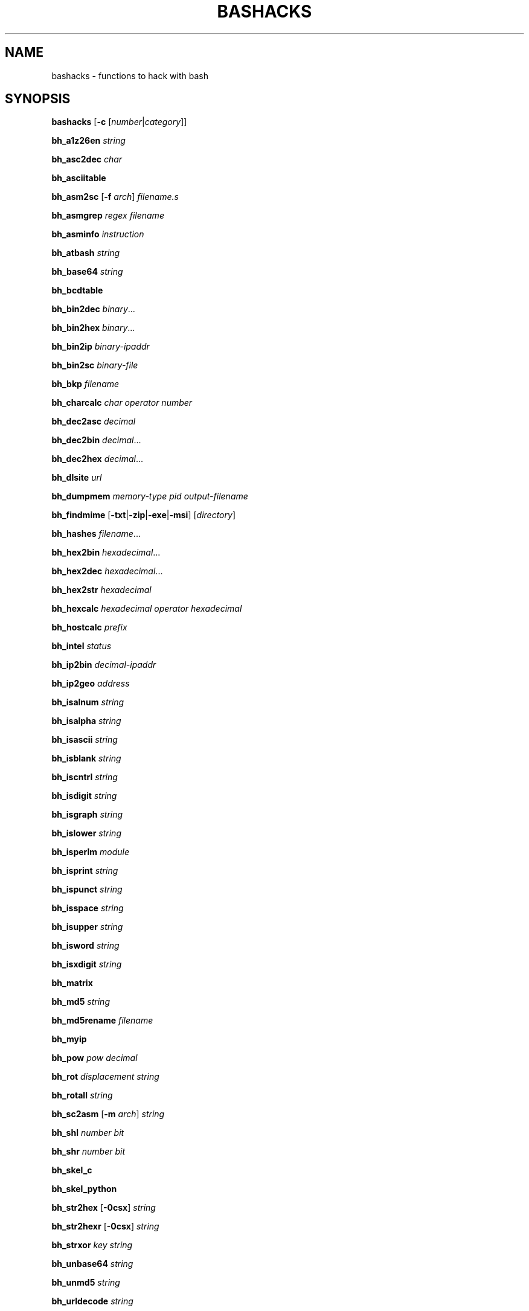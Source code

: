 .TH BASHACKS 1 2015-11-06
.SH NAME
bashacks \- functions to hack with bash
.\"
.SH SYNOPSIS
.B bashacks
[\fB\-c\fR [\fInumber\fR|\fIcategory\fR]]
.PP
.B bh_a1z26en
.IR string
.PP
.B bh_asc2dec
.IR char
.PP
.B bh_asciitable
.PP
.B bh_asm2sc
[\fB\-f\fR \fIarch\fR]
.IR filename.s
.PP
.B bh_asmgrep
.IR regex
.IR filename
.PP
.B bh_asminfo
.IR instruction
.PP
.B bh_atbash
.IR string
.PP
.B bh_base64
.IR string
.PP
.B bh_bcdtable
.PP
.B bh_bin2dec
.IR binary ...
.PP
.B bh_bin2hex
.IR binary ...
.PP
.B bh_bin2ip
.IR binary\-ipaddr
.PP
.B bh_bin2sc
.IR binary\-file
.PP
.B bh_bkp
.IR filename
.PP
.B bh_charcalc
.IR char
.IR operator
.IR number
.PP
.B bh_dec2asc
.IR decimal
.PP
.B bh_dec2bin
.IR decimal ...
.PP
.B bh_dec2hex
.IR decimal ...
.PP
.B bh_dlsite
.IR url
.PP
.B bh_dumpmem
.IR memory\-type
.IR pid
.IR output\-filename
.PP
.B bh_findmime
[\fB\-txt\fR|\fB\-zip\fR|\fB\-exe\fR|\fB\-msi\fR]
[\fIdirectory\fR]
.PP
.B bh_hashes
.IR filename ...
.PP
.B bh_hex2bin
.IR hexadecimal ...
.PP
.B bh_hex2dec
.IR hexadecimal ...
.PP
.B bh_hex2str
.IR hexadecimal
.PP
.B bh_hexcalc
.IR hexadecimal
.IR operator
.IR hexadecimal
.PP
.B bh_hostcalc
.IR prefix
.PP
.B bh_intel
.IR status
.PP
.B bh_ip2bin
.IR decimal\-ipaddr
.PP
.B bh_ip2geo
.IR address
.PP
.B bh_isalnum
.IR string
.PP
.B bh_isalpha
.IR string
.PP
.B bh_isascii
.IR string
.PP
.B bh_isblank
.IR string
.PP
.B bh_iscntrl
.IR string
.PP
.B bh_isdigit
.IR string
.PP
.B bh_isgraph
.IR string
.PP
.B bh_islower
.IR string
.PP
.B bh_isperlm
.IR module
.PP
.B bh_isprint
.IR string
.PP
.B bh_ispunct
.IR string
.PP
.B bh_isspace
.IR string
.PP
.B bh_isupper
.IR string
.PP
.B bh_isword
.IR string
.PP
.B bh_isxdigit
.IR string
.PP
.B bh_matrix
.PP
.B bh_md5
.IR string
.PP
.B bh_md5rename
.IR filename
.PP
.B bh_myip
.PP
.B bh_pow
.IR pow
.IR decimal
.PP
.B bh_rot
.IR displacement
.IR string
.PP
.B bh_rotall
.IR string
.PP
.B bh_sc2asm
[\fB\-m\fR \fIarch\fR]
.IR string
.PP
.B bh_shl
.IR number
.IR bit
.PP
.B bh_shr
.IR number
.IR bit
.PP
.B bh_skel_c
.PP
.B bh_skel_python
.PP
.B bh_str2hex
[\fB\-0csx\fR]
.IR string
.PP
.B bh_str2hexr
[\fB\-0csx\fR]
.IR string
.PP
.B bh_strxor
.IR key
.IR string
.PP
.B bh_unbase64
.IR string
.PP
.B bh_unmd5
.IR string
.PP
.B bh_urldecode
.IR string
.PP
.B bh_urlencode
.IR string
.PP
.B bh_utf8table
.PP
.B bh_websearch
[\fB\-g\fR]
[\fB\-s\fR \fIstring\fR]
[\fB\-p\fR \fInumber\fR]
\fB\-t\fR \fIfile\fR
\fB\-e\fR \fIfile\-ext\fR
\fB\-d\fR \fIdomain\-name\fR
.PP
.B bh_websearch
[\fB\-p\fR \fInumber\fR]
\fB\-t\fR \fImail\fR|\fIphone\fR
\fB\-d\fR \fIdomain\-name\fR
.PP
.B bh_websearch
[\fB\-p\fR \fInumber\fR]
\fB\-t\fR \fIfree\fR
\fB\-s\fR \fIstring\fR
.PP
.B bh_wget
.IR absolute\-url
.PP
.B bh_wgetr
.IR url
.PP
.B bh_wscan
[\fB\-i\fR \fIiface\fR]
[\fB\-model\fR|\fB\-oui\fR|\fB\-mac\fR|\fB\-wps\fR]
.PP
.B bh_xor
.IR number1
.IR number2
.PP
.B bh_xs3table
.PP
.B bh_zipmal
.IR filename
.PP
.\"
.SH FUNCTIONS
.TP
.B bh_a1z26
Encode/Decode a string with A1Z26
.TP
.B bh_asc2dec
Convert ASCII byte to decimal equivalent
.TP
.B bh_asciitable
Show ASCII table
.TP
.B bh_asm2sc
Generate shellcode based on asm file
.TP
.B bh_asmgrep
Search assembly instructions into executable binary
.TP
.B bh_asminfo
Prints on the screen the information assembly syntax
.TP
.B bh_atbash
Encode/Decode a string with Atbash
.TP
.B bh_base64
Endode a string with BASE64
.TP
.B bh_bcdtable
Show BCD (Binary\-Coded Decimal) tables
.TP
.B bh_bin2dec
Convert binary to decimal equivalent
.TP
.B bh_bin2hex
Convert binary to hexadecimal equivalent
.TP
.B bh_bin2ip
Convert an binary IP address in quad\-dotted notation to decimal equivalent
.TP
.B bh_bin2sc
Generate shellcode based on binary file
.TP
.B bh_bkp
Do a quick backup of a file
.TP
.B bh_charcalc
Perform especial calculations between characters and numbers
.TP
.B bh_dec2asc
Convert decimal to ASCII byte equivalent
.TP
.B bh_dec2bin
Convert decimal to binary equivalent
.TP
.B bh_dec2hex
Convert decimal to hexadecimal equivalent
.TP
.B bh_dlsite
Download all site
.TP
.B bh_dumpmem, bh_dumpheap, bh_dumpstack
Create file on disk with content of process memory
.TP
.B bh_findmime
Find file by mime type (e.g. exe, msi, txt, zip)
.TP
.B bh_hashes
Generate hash all files informed
.TP
.B bh_hex2bin
Convert hexadecimal to binary equivalent
.TP
.B bh_hex2dec
Convert hexadecimal to decimal equivalent
.TP
.B bh_hex2str
Convert one or more hexadecimal bytes to ASCII string
.TP
.B bh_hexcalc
Perform calculation of numbers in hexadecimal
.TP
.B bh_hostcalc
Returns the total number of hosts based on network prefix informed
.TP
.B bh_intel
Enable/Disable instructions with intel syntax
.TP
.B bh_ip2bin
Convert an decimal IP address in quad\-dotted notation to binary equivalent
.TP
.B bh_ip2geo
Approximately determine geographical location of an IP address or domain name
.TP
.B bh_isalnum
Determine whether string or char is alphanumeric
.TP
.B bh_isalpha
Determine whether string or char is alphabetic
.TP
.B bh_isascii
Determine whether string or char is ASCII
.TP
.B bh_isblank
Determine whether string or char is blank
.TP
.B bh_iscntrl
Determine whether string or char is control
.TP
.B bh_isdigit
Determine whether string or char is decimal digit
.TP
.B bh_isgraph
Determine whether string or char is graphic
.TP
.B bh_islower
Determine whether string or char is lowercase
.TP
.B bh_isperlm
Return true or false in an attempt to detect perl module name
.TP
.B bh_isprint
Determine whetder string or char is printable
.TP
.B bh_ispunct
Determine whether string or char is punctuation
.TP
.B bh_isspace
Determine whether string or char is space
.TP
.B bh_isupper
Determine whether string or char is uppercase
.TP
.B bh_isword
Determine whether string or char is word
.TP
.B bh_isxdigit
Determine whether string or char is hexadecimal digit
.TP
.B bh_matrix
Matrix because is fun
.TP
.B bh_md5
Calculate the MD5 hash of a string or a file if it exists
.TP
.B bh_md5rename
Generate md5 message digest to one or more files and rename it with result
.TP
.B bh_myip
Show external IP address
.TP
.B bh_pow
Raise a number to a power
.TP
.B bh_rot, bh_rot5, bh_rot13
Encrypt/Decrypt string with rotation in the alphabet using n shifts to the right
.TP
.B bh_rotall
Encrypt/Decrypt string with rotation in the alphabet using all (1\-25) shifts to the right
.TP
.B bh_sc2asm
Generate asm code based on shellcode
.TP
.B bh_shl
Push bits to the left by a number
.TP
.B bh_shr
Push bits to the right by a number
.TP
.B bh_skel_c
Show the basic structure of a C code
.TP
.B bh_skel_python
Show the basic structure of a Python code
.TP
.B bh_str2hex
Convert string to hexadecimal bytes equivalent to each char
.TP
.B bh_str2hexr
Convert string to hexadecimal bytes equivalent to each char in reverse order
.TP
.B bh_strxor
Calculate exclusive OR of each character in a string with a key
.TP
.B bh_unbase64
Decode a string with BASE64
.TP
.B bh_unmd5
Attempt to discover the string that generated the MD5 hash
.TP
.B bh_urlencode
Encode a string with URL Encoding
.TP
.B bh_urldecode
Decode a string with URL Encoding
.TP
.B bh_utf8table
Show UTF8 table
.TP
.B bh_websearch
Use google base to extract information
.TP
.B bh_wget
Get a URL page continuous mode (only one page)
.TP
.B bh_wgetr
Get a URL page recursive and continuous mode.
.TP
.B bh_wscan
Display the list of wireless networks with chanell, bss, signal, ssid and more
.TP
.B bh_xor
Calculate exclusive OR between two numbers
.TP
.B bh_xs3table
Show Excess\-3 table
.TP
.B bh_zipmal
Compress file in zip format with password "virus"
.\"
.SH EXAMPLE
Encode a string with A1Z26:
.PP
.nf
.RS 4
$ bh_a1z26 "www.duckduckgo.com"
23\-23\-23.4\-21\-3\-11\-4\-21\-3\-11\-7\-15.3\-15\-13
$
.RE
.fi
.PP
Convert a ASCII char in a decimal code:
.PP
.nf
.RS 4
$ bh_asc2dec A
65
$
.RE
.fi
.PP
Show the ASCII table:
.PP
.nf
.RS 4
$ bh_asciitable
Dec Hex    Dec Hex    Dec Hex  Dec Hex  Dec Hex  Dec Hex   Dec Hex   Dec Hex
  0 00 NUL  16 10 DLE  32 20    48 30 0  64 40 @  80 50 P   96 60 `  112 70 p
  1 01 SOH  17 11 DC1  33 21 !  49 31 1  65 41 A  81 51 Q   97 61 a  113 71 q
  2 02 STX  18 12 DC2  34 22 "  50 32 2  66 42 B  82 52 R   98 62 b  114 72 r
  3 03 ETX  19 13 DC3  35 23 #  51 33 3  67 43 C  83 53 S   99 63 c  115 73 s
  4 04 EOT  20 14 DC4  36 24 $  52 34 4  68 44 D  84 54 T  100 64 d  116 74 t
  5 05 ENQ  21 15 NAK  37 25 %  53 35 5  69 45 E  85 55 U  101 65 e  117 75 u
  6 06 ACK  22 16 SYN  38 26 &  54 36 6  70 46 F  86 56 V  102 66 f  118 76 v
  7 07 BEL  23 17 ETB  39 27 '  55 37 7  71 47 G  87 57 W  103 67 g  119 77 w
  8 08 BS   24 18 CAN  40 28 (  56 38 8  72 48 H  88 58 X  104 68 h  120 78 x
  9 09 HT   25 19 EM   41 29 )  57 39 9  73 49 I  89 59 Y  105 69 i  121 79 y
 10 0A LF   26 1A SUB  42 2A *  58 3A :  74 4A J  90 5A Z  106 6A j  122 7A z
 11 0B VT   27 1B ESC  43 2B +  59 3B ;  75 4B K  91 5B [  107 6B k  123 7B {
 12 0C FF   28 1C FS   44 2C ,  60 3C <  76 4C L  92 5C \\  108 6C l  124 7C |
 13 0D CR   29 1D GS   45 2D \-  61 3D =  77 4D M  93 5D ]  109 6D m  125 7D }
 14 0E SO   30 1E RS   46 2E .  62 3E >  78 4E N  94 5E ^  110 6E n  126 7E ~
 15 0F SI   31 1F US   47 2F /  63 3F ?  79 4F O  95 5F _  111 6F o  127 7F DEL
$
.RE
.fi
.PP
Generate a shellcode from an asm source file (nasm is required):
.PP
.nf
.RS 4
$ echo \-ne "xor eax, eax\\ninc eax\\ninc eax\\nint 0x80\\njmp 0x0" > fork.asm
$ bh_asm2sc fork.asm
\\x31\\xc0\\x40\\x40\\xcd\\x80\\xeb\\xf8
$
.RE
.fi
.PP
Search instruction into binary and look what exists around:
.PP
.nf
.RS 4
$ bh_asmgrep 'push.*rbp$' /bin/ls
  402dd2:	41 56                	push   %r14
  402dd4:	41 55                	push   %r13
  402dd6:	41 54                	push   %r12
  402dd8:	49 89 f4             	mov    %rsi,%r12
  402ddb:	55                   	push   %rbp
  402ddc:	89 fd                	mov    %edi,%ebp
  402dde:	53                   	push   %rbx
  402ddf:	48 81 ec 98 03 00 00 	sub    $0x398,%rsp
  402de6:	48 8b 3e             	mov    (%rsi),%rdi
\-\-passage omitted\-\-
$
.RE
.fi
.PP
Search assembly instruction, it has a caching mechanism to facilitate faster subsequent queries making (Internet connection is required):
.PP
.nf
.RS 4
$ bh_asminfo add
ADD
.PP
|Code    |Mnemonic        |Description                    |
|04 ib   |ADD AL, imm8    |Add imm8 to AL                 |
|05 iw   |ADD AX, imm16   |Add imm16 to AX                |
|05 id   |ADD EAX, imm32  |Add imm32 to EAX               |
|80 /0 ib|ADD r/m8, imm8  |Add imm8 to r/m8               |
|81 /0 iw|ADD r/m16, imm16|Add imm16 to r/m16             |
|81 /0 id|ADD r/m32, imm32|Add imm32 to r/m32             |
|83 /0 ib|ADD r/m16, imm8 |Add sign\-extended imm8 to r/m16|
|83 /0 ib|ADD r/m32, imm8 |Add sign\-extended imm8 to r/m32|
|00 / r  |ADD r/m8, r8    |Add r8 to r/m8                 |
|01 / r  |ADD r/m16, r16  |Add r16 to r/m16               |
|01 / r  |ADD r/m32, r32  |Add r32 to r/m32               |
|02 / r  |ADD r8, r/m8    |Add r/m8 to r8                 |
|03 / r  |ADD r16, r/m16  |Add r/m16 to r16               |
|03 / r  |ADD r32, r/m32  |Add r/m32 to r32               |
.PP
Description
Adds the first operand (destination operand) and the second operand (source
operand) and stores the result in the destination operand. The destination
operand can be a register or a memory location; the source operand can be an
immediate, a register, or a memory location. (However, two memory operands
cannot be used in one instruction.) When an immediate value is used as an
operand, it is sign-extended to the length of the destination operand format.
.PP
The ADD instruction does not distinguish between signed or unsigned operands.
Instead, the processor evaluates the result for both data types and sets the OF
and CF flags to indicate a carry in the signed or unsigned result,
respectively. The SF flag indicates the sign of the signed result.
.PP
|Operands|Bytes                |Clocks                                        |
|reg, reg|2                    |1|UV                                          |
|mem, reg|2 + d(0, 2)          |3|UV                                          |
|reg, mem|2 + d(0, 2)          |2|UV                                          |
|reg, imm|2 + i(1, 2)          |1|UV                                          |
|mem, imm|2 + d(0, 2) + i(1, 2)|3|UV ( not pairable if there is a displacement|
|        |                     | |and immediate)                              |
|acc, imm|1 + i(1, 2)          |1|UV                                          |
.PP
Flags
.PP
|ID  |unaffected                   |DF|unaffected                   |
|VIP |unaffected                   |IF|unaffected                   |
|VIF |unaffected                   |TF|unaffected                   |
|AC  |unaffected                   |SF|sets according to the result.|
|VM  |unaffected                   |ZF|sets according to the result.|
|RF  |unaffected                   |AF|sets according to the result.|
|NT  |unaffected                   |PF|sets according to the result.|
|IOPL|unaffected                   |CF|sets according to the result.|
|OF  |sets according to the result.|
$
.RE
.fi
.PP
Encode/Decode a string with Atbash:
.PP
.nf
.RS 4
$ bh_atbash "Hello Joshua"
Svool Qlhsfz
$ bh_atbash "Svool Qlhsfz"
Hello Joshua
$
.RE
.fi
.PP
Encode a string with BASE64:
.PP
.nf
.RS 4
$ bh_base64 'Saluton Mondo!'
U2FsdXRvbiBNb25kbyEK
$
.RE
.fi
.PP
Show the BCD table:
.PP
.nf
.RS 4
$ bh_bcdtable
Dec  XS3   8421  7421  2421  84\-2\-1    ASCII     EBCDIC
  0  0011  0000  0000  0000   0000   0011 0000  1111 0000
  1  0100  0001  0001  0001   0111   0011 0001  1111 0001
  2  0101  0010  0010  0010   0110   0011 0010  1111 0010
  3  0110  0011  0011  0011   0101   0011 0011  1111 0011
  4  0111  0100  0100  0100   0100   0011 0100  1111 0100
  5  1000  0101  0101  1011   1011   0011 0101  1111 0101
  6  1001  0110  0110  1100   1010   0011 0110  1111 0110
  7  1010  0111  1000  1101   1001   0011 0111  1111 0111
  8  1011  1000  1001  1110   1000   0011 1000  1111 1000
  9  1100  1001  1010  1111   1111   0011 1001  1111 1001
.PP
Hex 8421 Sign
  A 1010   +
  B 1011   \-
  C 1100   +
  D 1101   \-
  E 1110   +
  F 1111   +  (Unsigned)
.PP
*XS3: Stibitz Code (Excess\-3)
*2421: Aiken Code
*ASCII Zone: 0011
*EBCDIC Zone: 1111
$
.RE
.fi
.PP
Convert binary to decimal:
.PP
.nf
.RS 4
$ bh_bin2dec 11000000 10101000 100000000000
192 168 2048
$
.RE
.fi
.PP
Convert binary to hexadecimal:
.PP
.nf
.RS 4
$ bh_bin2hex 11000000 10101000 100000000000
C0 A8 800
$
.RE
.fi
.PP
Convert binary IP address to decimal:
.PP
.nf
.RS 4
$ bh_bin2ip 00001010.00000000.00000000.11001000
10.0.0.200
$
.RE
.fi
.PP
Generate shellcode from a binary file:
.PP
.nf
.RS 4
$ echo \-ne "xor eax, eax\\ninc eax\\nint 0x80" > exit.asm
$ nasm \-f elf exit.asm
$ ld \-m elf_i386 exit.o \-o exit.out
$ bh_bin2sc exit.out
\\x31\\xc0\\x40\\xcd\\x80
$
.RE
.fi
.PP
Create backup of file with 'filename.date +%Y%m%d':
.PP
.nf
.RS 4
$ bh_bkp bashacks.sh
$ ls bashacks.sh*
bashacks.sh  bashacks.sh.20141209
$
.RE
.fi
.PP
Perform calculations with strings, char and digits:
.PP
.nf
.RS 4
$ bh_charcalc f + 2
h
$ bh_charcalc B \- 1
A
$ bh_charcalc A \\* 16
AAAAAAAAAAAAAAAA
$ bh_charcalc isso \\* 3
issoissoisso
$
.RE
.fi
.PP
Convert a decimal code in a ASCII char:
.PP
.nf
.RS 4
$ bh_dec2asc 65
A
$
.RE
.fi
.PP
Convert decimal to binary:
.PP
.nf
.RS 4
$ bh_dec2bin 192 168 2048
11000000 10101000 100000000000
$
.RE
.fi
.PP
Convert decimal to hexadecimal:
.PP
.nf
.RS 4
$ bh_dec2hex 192 168 2048
C0 A8 800
$
.RE
.fi
.PP
Download all content of web site with interval randomized:
.PP
.nf
.RS 4
$ bh_dlsite www.google.com.br
\-\-passage omitted\-\-
$
.RE
.fi
.PP
Extract the contents of a process memory area (root is required):
.PP
.nf
.RS 4
# bh_dumpmem stack 15125 stack.dump
# bh_dumpmem heap 15125 heap.dump
#
.PP
or
.PP
# bh_dumpstack 15125 stack.dump
# bh_dumpheap 15125 heap.dump
#
.RE
.fi
.PP
Search files by mime type (txt, zip, exe, msi):
.PP
.nf
.RS 4
$ bh_findmime \-txt
bashacks.sh
bh\-referencia.html
Makefile
README.md
$ bh_findmime \-exe ~/Downloads
/home/bashacks/Downloads//putty.exe
$
.RE
.fi
.PP
Generate hash of file or list of file:
.PP
.nf
.RS 4
$ bh_hashes bashacks.sh README.md
1fca0b44a77773ca1ec4976081cc60f1  bashacks.sh
72e90888fc6b221729e3388582726dcb00522790  bashacks.sh
0fcedfc1590f34182a08a006ed46f12fb30d3fb8e0399a2cab91e78783497af7  bashacks.sh
89bbf9c8c9af65e5d91c9702c2e1663c  README.md
0adb9ba49680dd35c2d9d5a6ecf5bd86dc547f18  README.md
54b9d1d4a0278871e727c009687f0889b53ba2c280b49af82b97b4e6064b0c80  README.md
$
.RE
.fi
.PP
Convert hexdecimal to binary:
.PP
.nf
.RS 4
$ bh_hex2bin C0 a8 800
11000000 10101000 100000000000
$ bh_hex2bin 0xC0 0xa8 0x800
11000000 10101000 100000000000
$
.RE
.fi
.PP
Convert hexadecimal to decimal:
.PP
.nf
.RS 4
$ bh_hex2dec C0 a8 800
192 168 2048
$ bh_hex2dec 0xC0 0xa8 0x800
192 168 2048
$
.RE
.fi
.PP
Convert hexadecimal to string:
.PP
.nf
.RS 4
$ bh_hex2str '72 6f 63 6b 20 6e 27 20 72 6f 6c 6c'
rock n' roll
$ bh_hex2str '0x72 0x6f 0x63 0x6b 0x20 0x6e 0x27 0x20 0x72 0x6f 0x6c 0x6c'
rock n' roll
$ bh_hex2str '{0x72, 0x6f, 0x63, 0x6b, 0x20, 0x6e, 0x27, 0x20, 0x72, 0x6f, 0x6c, 0x6c}'
rock n' roll
$ bh_hex2str '0x726f636b206e2720726f6c6c'
rock n' roll
$ bh_hex2str '\\x72\\x6f\\x63\\x6b\\x20\\x6e\\x27\\x20\\x72\\x6f\\x6c\\x6c'
rock n' roll
$
.RE
.fi
.PP
Perform calculations with hexdecimal digits:
.PP
.nf
.RS 4
$ bh_hexcalc 5f \\* 2
0xBE
$ bh_hexcalc 0xdead / 0xdead
0x1
$
.RE
.fi
.PP
Calculate the amount of host on a network:
.PP
.nf
.RS 4
$ bh_hostcalc 24
254
$
.RE
.fi
.PP
Enable/Disable intel interpreter for assembly instructions:
.PP
.nf
.RS 4
$ bh_intel on
$ bh_intel off
$
.RE
.fi
.PP
Convert decimal IP address to binary:
.PP
.nf
.RS 4
$ bh_ip2bin 192.168.0.1
11000000.10101000.00000000.00000001
$
.RE
.fi
.PP
Determine the approximate geographical location of a network address:
.PP
.nf
.RS 4
$ bh_ip2geo 203.0.113.146
Operator FastConnection BR \-20 \-50 1
$
.RE
.fi
.PP
Determine whether string or char is alphanumeric:
.PP
.nf
.RS 4
$ bh_isalnum "aZ7"; echo $?
0
$ bh_isalnum "aZ7_"; echo $?
1
$ if $(bh_isalnum a) ; then echo 'OK' ; else echo 'NO' ; fi
OK
$
.RE
.fi
.PP
Determine whether string or char is alphabetic:
.PP
.nf
.RS 4
$ bh_isalpha "aZ"; echo $?
0
$ bh_isalpha "aZ7"; echo $?
1
$ if $(bh_isalpha a) ; then echo 'OK' ; else echo 'NO' ; fi
OK
$
.RE
.fi
.PP
Determine whether string or char is ASCII:
.PP
.nf
.RS 4
$ bh_isascii "$(echo \-en "\\x48\\x61\\x63\\x6b\\x65\\x72")"; echo $?
0
$ bh_isascii "$(echo \-en "\\x48\\x61\\x63\\x6b\\x65\\x72\\x80")"; echo $?
2
$ if $(bh_isascii a) ; then echo 'OK' ; else echo 'NO' ; fi
OK
$
.RE
.fi
.PP
Determine whether string or char is blank:
.PP
.nf
.RS 4
$ bh_isblank "$(echo \-en "\\t ")"; echo $?
0
$ bh_isblank "$(echo \-en "\\t \\r")"; echo $?
1
$ if $(bh_isblank a) ; then echo 'OK' ; else echo 'NO' ; fi
NO
$
.RE
.fi
.PP
Determine whether string or char is control:
.PP
.nf
.RS 4
$ bh_iscntrl "$(echo \-en "\\t\\v\\f\\r\\a")"; echo $?
0
$ bh_iscntrl "$(echo \-en "\\t\\v\\f\\r\\a ")"; echo $?
1
$ if $(bh_iscntrl a) ; then echo 'OK' ; else echo 'NO' ; fi
NO
$
.RE
.fi
.PP
Determine whether string or char is decimal digit:
.PP
.nf
.RS 4
$ bh_isdigit "379009"; echo $?
0
$ bh_isdigit "379009google"; echo $?
1
$ if $(bh_isdigit a) ; then echo 'OK' ; else echo 'NO' ; fi
NO
$
.RE
.fi
.PP
Determine whether string or char is graphic:
.PP
.nf
.RS 4
$ bh_isgraph "0@P_p~"; echo $?
0
$ bh_isgraph "0@P_p~ "; echo $?
1
$ if $(bh_isgraph a) ; then echo 'OK' ; else echo 'NO' ; fi
OK
$
.RE
.fi
.PP
Determine whether string or char is lowercase:
.PP
.nf
.RS 4
$ bh_islower "abc"; echo $?
0
$ bh_islower "abcA"; echo $?
1
$ if $(bh_islower a) ; then echo 'OK' ; else echo 'NO' ; fi
OK
$
.RE
.fi
.PP
Detect whether exist perl module:
.PP
.nf
.RS 4
$ bh_isperlm LWP
yes
$ bh_isperlm x
no
$
.RE
.fi
.PP
Determine whetder string or char is printable:
.PP
.nf
.RS 4
$ bh_isprint "$(echo \-en "0@P_p~ ")"; echo $?
0
$ bh_isprint "$(echo \-en "0@P_p~ \\x1f")"; echo $?
1
$ if $(bh_isprint a) ; then echo 'OK' ; else echo 'NO' ; fi
OK
$
.RE
.fi
.PP
Determine whether string or char is punctuation:
.PP
.nf
.RS 4
$ bh_ispunct "][\\!\\"#$%&'()*+,./:;<=>?@\^_\\`{|}~\-"; echo $?
0
$ bh_ispunct "][\\!\\"#$%&'()*+,./:;<=>?@\^_\\`{|}~\-A"; echo $?
1
$ if $(bh_ispunct a) ; then echo 'OK' ; else echo 'NO' ; fi
NO
$
.RE
.fi
.PP
Determine whether string or char is space:
.PP
.nf
.RS 4
$ bh_isspace "$(echo \-en "\\t\\v\\f\\r ")"; echo $?
0
$ bh_isspace "$(echo \-en "\\t\\v\\f\\r A")"; echo $?
1
$ if $(bh_isspace a) ; then echo 'OK' ; else echo 'NO' ; fi
NO
$
.RE
.fi
.PP
Determine whether string or char is uppercase:
.PP
.nf
.RS 4
$ bh_isupper "ABC"; echo $?
0
$ bh_isupper "ABCa"; echo $?
1
$ if $(bh_isupper a) ; then echo 'OK' ; else echo 'NO' ; fi
NO
$
.RE
.fi
.PP
Determine whether string or char is word:
.PP
.nf
.RS 4
$ bh_isword "aZ7_"; echo $?
0
$ bh_isword "aZ7_*"; echo $?
1
$ if $(bh_isword a) ; then echo 'OK' ; else echo 'NO' ; fi
OK
$
.RE
.fi
.PP
Determine whether string or char is hexadecimal digit:
.PP
.nf
.RS 4
$ bh_isxdigit "C00fee"; echo $?
0
$ bh_isxdigit "C00feeG"; echo $?
1
$ if $(bh_isxdigit a) ; then echo 'OK' ; else echo 'NO' ; fi
OK
$
.RE
.fi
.PP
FUNNY Matrix:
.PP
.nf
.RS 4
$ bh_matrix
\-\-passage omitted\-\-
^C
$
.RE
.fi
.PP
Generate MD5 without line break:
.PP
.nf
.RS 4
$ bh_md5 '123456'
e10adc3949ba59abbe56e057f20f883e
$ bh_md5 /etc/passwd
18186ca65c92ba40cfe8ed4089496c42
$
.RE
.fi
.PP
Rename one or more files with MD5 message digest generated by itself.
.PP
.nf
.RS 4
$ bh_md5 bashacks.sh
b99a81de3a206738f1339a091b81194c
$ bh_md5 README.md
6e4d6dd3ce60df996606f5b3145692f7
$ bh_md5rename bashacks.sh README.md
$ ls \-1
6e4d6dd3ce60df996606f5b3145692f7
b99a81de3a206738f1339a091b81194c
$
.RE
.fi
.PP
Show external IP address (Internet connection is required):
.PP
.nf
.RS 4
$ bh_myip
203.0.113.146
$
.RE
.fi
.PP
Ever wondered how to make power of calculation in bash, it's actually quite simple, but we simplify more:
.PP
.nf
.RS 4
$ bh_pow 8 2
64
$ bh_pow 0xa 3
1000
$
.RE
.fi
.PP
Encrypt/Decrypt string with rotation in the alphabet:
.PP
.nf
.RS 4
$ bh_rot 3 green
juhhq
$ bh_rot5 green
lwjjs
$ bh_rot13 green
terra
$ bh_rot13 terra
green
$
.RE
.fi
.PP
Perform all possible rotations (1..25) in the alphabet:
.PP
.nf
.RS 4
$ bh_rotall urfn
ROT1 vsgo
ROT2 wthp
ROT3 xuiq
ROT4 yvjr
ROT5 zwks
ROT6 axlt
ROT7 bymu
ROT8 cznv
ROT9 daow
ROT10 ebpx
ROT11 fcqy
ROT12 gdrz
ROT13 hesa
ROT14 iftb
ROT15 jguc
ROT16 khvd
ROT17 liwe
ROT18 mjxf
ROT19 nkyg
ROT20 olzh
ROT21 pmai
ROT22 qnbj
ROT23 rock
ROT24 spdl
ROT25 tqem
$
.RE
.fi
.PP
Generate a asm code from a shellcode (yes, it is wonderful):
.PP
.nf
.RS 4
$ bh_sc2asm '\\x31\\xc0\\x40\\x40\\xcd\\x80\\xeb\\xf8'
xor eax, eax
inc eax
inc eax
int 0x80
jmp 0x0
$
.RE
.fi
.PP
Move bits to left:
.PP
.nf
.RS 4
$ bh_shl 4 1
8
$ bh_shl 0x4 1
8
$
.RE
.fi
.PP
Move bits to right:
.PP
.nf
.RS 4
$ bh_shr 4 1
2
$ bh_shr 0x4 1
2
$
.RE
.fi
.PP
Generate the basic structure of a C code:
.PP
.nf
.RS 4
$ bh_skel_c
#include <stdio.h>
.PP
int main(int argc, char *argv[]) {
.PP
	return 0;
}
$
.RE
.fi
.PP
Generate the basic structure of a Python code:
.PP
.nf
.RS 4
$ bh_skel_python
#!/usr/bin/env python
# *\-* coding: utf\-8 *\-*
.PP
if __name__ == __main__:
.PP
$
.RE
.fi
.PP
Convert string to hexadecimal:
.PP
.nf
.RS 4
$ bh_str2hex 'Fernando'
46 65 72 6e 61 6e 64 6f
$ bh_str2hex \-0 'Fernando'
0x46 0x65 0x72 0x6e 0x61 0x6e 0x64 0x6f
$ bh_str2hex \-c 'Fernando'
{0x46, 0x65, 0x72, 0x6e, 0x61, 0x6e, 0x64, 0x6f}
$ bh_str2hex \-s 'Fernando'
0x4665726e616e646f
$ bh_str2hex \-x 'Fernando'
\\x46\\x65\\x72\\x6e\\x61\\x6e\\x64\\x6f
$
.RE
.fi
.PP
Convert reverse string to hexadecimal:
.PP
.nf
.RS 4
$ bh_str2hexr 'Fernando'
6f 64 6e 61 6e 72 65 46
$ bh_str2hexr \-0 'Fernando'
0x6f 0x64 0x6e 0x61 0x6e 0x72 0x65 0x46
$ bh_str2hexr \-c 'Fernando'
{0x6f, 0x64, 0x6e, 0x61, 0x6e, 0x72, 0x65, 0x46}
$ bh_str2hexr \-s 'Fernando'
0x6f646e616e726546
$ bh_str2hexr \-x 'Fernando'
\\x6f\\x64\\x6e\\x61\\x6e\\x72\\x65\\x46
$
.RE
.fi
.PP
Calculate exclusive OR of each char, uses decimal or hexadecimal for key:
.PP
.nf
.RS 4
$ bh_strxor 4 'ieikjew$ewwewwmjew'
mamonas assassinas
$
.RE
.fi
.PP
Encode a string with BASE64:
.PP
.nf
.RS 4
$ bh_unbase64 'U2FsdXRvbiBNb25kbyEK'
Saluton Mondo!
$
.RE
.fi
.PP
Attempt to discover the string that generated the MD5 hash (Internet connection is required):
.PP
.nf
.RS 4
$ bh_unmd5 827ccb0eea8a706c4c34a16891f84e7b
12345
$
.RE
.fi
.PP
Encode string with URL Encoding:
.PP
.nf
.RS 4
$ bh_urlencode "/zzz=anything' OR 'x'='x"
%2fzzz%3danything%27%20OR%20%27x%27%3d%27x
$
.RE
.fi
.PP
Decode a string with URL Encoding
.PP
.nf
.RS 4
$ bh_urldecode "%2fzzz%3danything%27%20OR%20%27x%27%3d%27x"
/zzz=anything' OR 'x'='x
$
.RE
.fi
.PP
Show the UTF\-8 table:
.PP
.nf
.RS 4
$ bh_utf8table
Hex      Hex      Hex      Hex      Hex      Hex      Hex      Hex
c2 a0    c2 ac ¬  c2 b8 ¸  c3 84 Ä  c3 90 Ð  c3 9c Ü  c3 a8 è  c3 b4 ô
c2 a1 ¡  c2 ad ­  c2 b9 ¹  c3 85 Å  c3 91 Ñ  c3 9d Ý  c3 a9 é  c3 b5 õ
c2 a2 ¢  c2 ae ®  c2 ba º  c3 86 Æ  c3 92 Ò  c3 9e Þ  c3 aa ê  c3 b6 ö
c2 a3 £  c2 af ¯  c2 bb »  c3 87 Ç  c3 93 Ó  c3 9f ß  c3 ab ë  c3 b7 ÷
c2 a4 ¤  c2 b0 °  c2 bc ¼  c3 88 È  c3 94 Ô  c3 a0 à  c3 ac ì  c3 b8 ø
c2 a5 ¥  c2 b1 ±  c2 bd ½  c3 89 É  c3 95 Õ  c3 a1 á  c3 ad í  c3 b9 ù
c2 a6 ¦  c2 b2 ²  c2 be ¾  c3 8a Ê  c3 96 Ö  c3 a2 â  c3 ae î  c3 ba ú
c2 a7 §  c2 b3 ³  c2 bf ¿  c3 8b Ë  c3 97 ×  c3 a3 ã  c3 af ï  c3 bb û
c2 a8 ¨  c2 b4 ´  c3 80 À  c3 8c Ì  c3 98 Ø  c3 a4 ä  c3 b0 ð  c3 bc ü
c2 a9 ©  c2 b5 µ  c3 81 Á  c3 8d Í  c3 99 Ù  c3 a5 å  c3 b1 ñ  c3 bd ý
c2 aa ª  c2 b6 ¶  c3 82 Â  c3 8e Î  c3 9a Ú  c3 a6 æ  c3 b2 ò  c3 be þ
c2 ab «  c2 b7 ·  c3 83 Ã  c3 8f Ï  c3 9b Û  c3 a7 ç  c3 b3 ó  c3 bf ÿ
$
.RE
.fi
.PP
Use google base to extract information (Internet connection is required):
.PP
.nf
.RS 4
$ bh_websearch \-t file \-e txt \-d mentebinaria.com.br \-p 2
[ file ] IN mentebinaria.com.br txt
[+] 0
[+] 10
[+] 20
=============================================
mentebinaria.com.br/artigos/0x0a/gamevista.txt
mentebinaria.com.br/artigos/0x0b/virtlinux.txt
mentebinaria.com.br/artigos/0x0d/altexe.txt
\-\-passage omitted\-\-
$ bh_websearch \-t phone \-d XXX.com.br \-p 2
[ phone ] IN XXX.com.br
[+] 0
[+] 10
[+] 20
=============================================
(021) 55522635
(021) 55554601
(11) 5555\-8402
(11) 5555\-8927
(21) 5555\-4511
(21) 5555\-4632
(21) 55559400
$ bh_websearch \-t mail \-d XXX.com.br \-p 2
[ mail ] IN XXX.com.br
[+] 0
[+] 10
[+] 20
=============================================
XSX@XXX.com.br
XXxxXXXXXXXXXXXXX@XXX.com.br
Xad@XXX.com.br
cXXXXtXXXXXXXX@XXX.com.br
Xxx@XXX.com.br
XXXXXXXXXantana@XXX.com.br
eXc@XXX.com.br
XXX@XXX.com.br
XXX@XXX.com.br
XeX@XXX.com.br
XXX@XXX.com.br
joXXXXXXXXXX@XXX.com.br
$
.RE
.fi
.PP
Download absolute URL page in continuos mode:
.PP
.nf
.RS 4
$ bh_wget http://www.mentebinaria.com.br/artigos/0x1f/0x1f\-maqengrevlnx.html
\-\-passage omitted\-\-
$ ls \-1
0x1f\-maqengrevlnx.html
$
.RE
.fi
.PP
Downloads all the pages (recursively) of a URL in continuous mode and with interval between each page randomized:
.PP
.nf
.RS 4
$ bh_wgetr http://www.mentebinaria.com.br
\-\-passage omitted\-\-
$ ls \-1 www.mentebinaria.com.br
index.html
robots.txt
style.css
\-\-passage omitted\-\-
$
.RE
.fi
.PP
Scan WiFi (root is required):
.PP
.nf
.RS 4
# bh_wscan
.PP
6	f8:1a:67:c2:be:0a	: \-55.00	: Hunter
10	9c:97:26:67:f0:4b	: \-87.00	: WiFi Fon
11	00:1a:3f:83:01:df	: \-86.00	: ZUDICA
.PP
# bh_wscan \-mac f8:1a:67:c2:be:0a
TP\-LINK TECHNOLOGIES CO., LTD.
# bh_wscan \-oui
BSS 00:1e:58:c4:e9:63 (on wlan0) \-\- associated
	     SSID: Barack
	     Vendor specific: OUI 00:03:7f, data: 01 01 00 20 ff 7f
		           * Model: DIR\-300
BSS 14:d6:4d:72:66:d4 (on wlan0)
	     SSID:
	     Vendor specific: OUI 00:0c:43, data: 00 00 00 00
# bh_wscan \-oui 00:03:7f
2015\-11\-06 20:44:19 URL:http://standards.ieee.org/cgi\-bin/ouisearch [1175] \-> "\-" [1]
===============================================================================
00\-90\-4C   (hex)                Epigram, Inc.
00904C     (base 16)            Epigram, Inc.
                                870 West Maude Ave.
                                Sunnyvale  CA  94086
                                US
# bh_wscan \-wps
 14:cc:20:09:8f:84       1      WPS 1.0
 64:70:02:62:9f:74       3      WPS 1.0
 e8:de:27:f0:fb:2e       4      WPS 0.0
 74:ea:3a:d2:3c:02       9      WPS 1.0
# bh_wscan \-model
 14:cc:20:09:8f:84               * TL\-WR841N
 e8:de:27:f0:fb:2e               * TD\-W8901N
#
.RE
.fi
.PP
Calculate exclusive OR between two numbers:
.PP
.nf
.RS 4
$ bh_xor 0xdead 0xdead
0
$ bh_xor 45 20
57
$
.RE
.fi
.PP
Show Excess\-3 table:
.PP
.nf
.RS 4
$ bh_xs3table
Dec Excess\-3
 \-3 0000
 \-2 0001
 \-1 0010
  0 0011
  1 0100
  2 0101
  3 0110
  4 0111
  5 1000
  6 1001
  7 1010
  8 1011
  9 1100
 10 1101
 11 1110
 12 1111
$
.RE
.fi
.PP
Compress a file with password "virus":
.PP
.nf
.RS 4
$ bh_zipmal bashacks.sh
  adding: bashacks.sh (deflated 69%)
\-rw\-r\-\-r\-\- 1 bashacks users 13K Dez 10 20:57 bashacks.zip
$ unzip bashacks.zip
Archive:  bashacks.zip
[bashacks.zip] bashacks.sh password:
  inflating: bashacks.sh
$
.RE
.fi
.PP
.\"
.SH AUTHORS
Written by Fernando Mercês and Wesley Henrique
.\"
.SH REPORTING BUGS
Please, check the latest development code and report at https://github.com/merces/bashacks/issues
.\"
.SH COPYRIGHT
Copyright © 2014 bashack authors. Licensed GPLv3+: GNU GPL version 3 or later <http://gnu.org/licenses/gpl.html>.
This is free software: you are free to change and redistribute it. There is NO WARRANTY, to the extent permitted by law.
